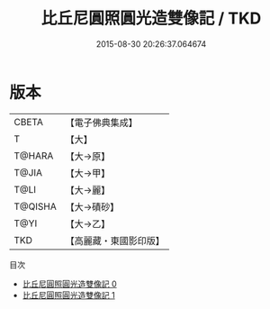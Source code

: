 #+TITLE: 比丘尼圓照圓光造雙像記 / TKD

#+DATE: 2015-08-30 20:26:37.064674
* 版本
 |     CBETA|【電子佛典集成】|
 |         T|【大】     |
 |    T@HARA|【大→原】   |
 |     T@JIA|【大→甲】   |
 |      T@LI|【大→麗】   |
 |   T@QISHA|【大→磧砂】  |
 |      T@YI|【大→乙】   |
 |       TKD|【高麗藏・東國影印版】|
目次
 - [[file:KR6j0134_000.txt][比丘尼圓照圓光造雙像記 0]]
 - [[file:KR6j0134_001.txt][比丘尼圓照圓光造雙像記 1]]
